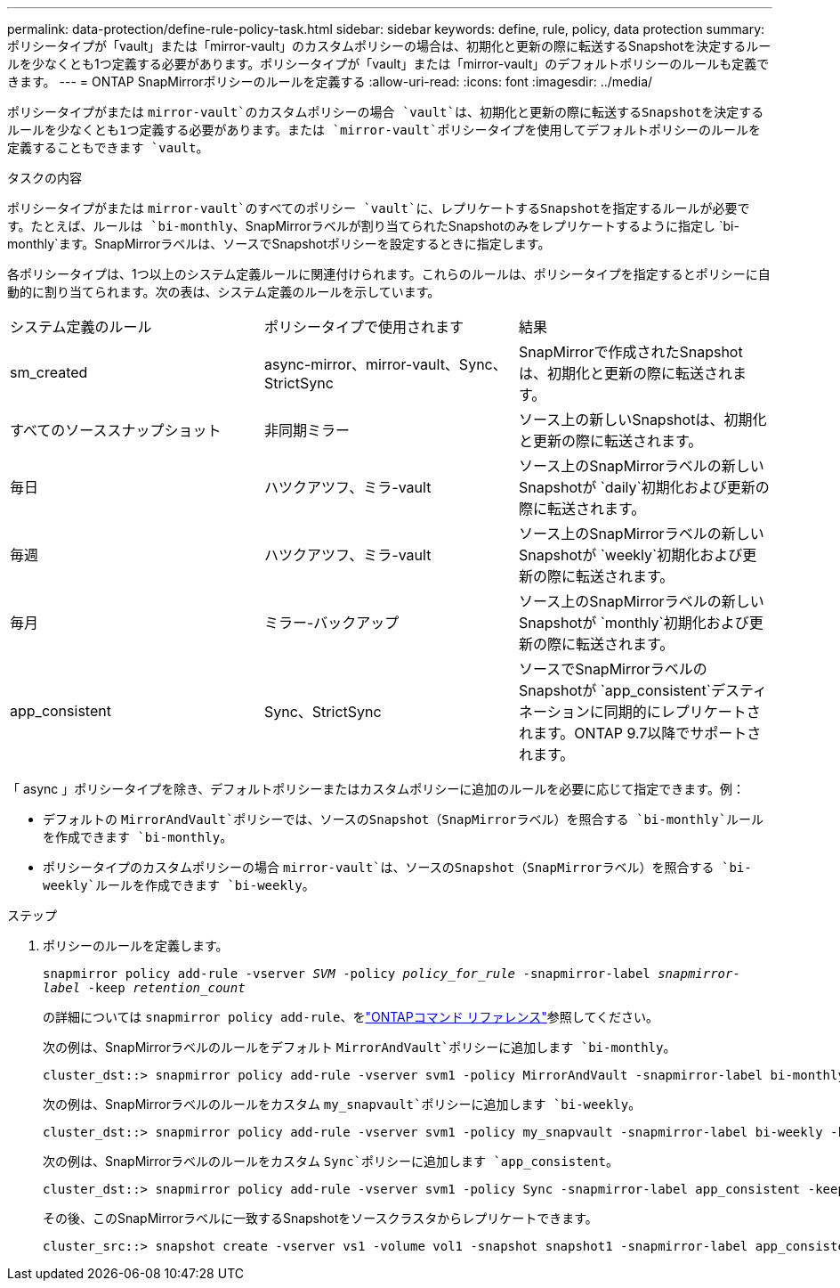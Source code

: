 ---
permalink: data-protection/define-rule-policy-task.html 
sidebar: sidebar 
keywords: define, rule, policy, data protection 
summary: ポリシータイプが「vault」または「mirror-vault」のカスタムポリシーの場合は、初期化と更新の際に転送するSnapshotを決定するルールを少なくとも1つ定義する必要があります。ポリシータイプが「vault」または「mirror-vault」のデフォルトポリシーのルールも定義できます。 
---
= ONTAP SnapMirrorポリシーのルールを定義する
:allow-uri-read: 
:icons: font
:imagesdir: ../media/


[role="lead"]
ポリシータイプがまたは `mirror-vault`のカスタムポリシーの場合 `vault`は、初期化と更新の際に転送するSnapshotを決定するルールを少なくとも1つ定義する必要があります。または `mirror-vault`ポリシータイプを使用してデフォルトポリシーのルールを定義することもできます `vault`。

.タスクの内容
ポリシータイプがまたは `mirror-vault`のすべてのポリシー `vault`に、レプリケートするSnapshotを指定するルールが必要です。たとえば、ルールは `bi-monthly`、SnapMirrorラベルが割り当てられたSnapshotのみをレプリケートするように指定し `bi-monthly`ます。SnapMirrorラベルは、ソースでSnapshotポリシーを設定するときに指定します。

各ポリシータイプは、1つ以上のシステム定義ルールに関連付けられます。これらのルールは、ポリシータイプを指定するとポリシーに自動的に割り当てられます。次の表は、システム定義のルールを示しています。

[cols="3*"]
|===


| システム定義のルール | ポリシータイプで使用されます | 結果 


 a| 
sm_created
 a| 
async-mirror、mirror-vault、Sync、StrictSync
 a| 
SnapMirrorで作成されたSnapshotは、初期化と更新の際に転送されます。



 a| 
すべてのソーススナップショット
 a| 
非同期ミラー
 a| 
ソース上の新しいSnapshotは、初期化と更新の際に転送されます。



 a| 
毎日
 a| 
ハツクアツフ、ミラ-vault
 a| 
ソース上のSnapMirrorラベルの新しいSnapshotが `daily`初期化および更新の際に転送されます。



 a| 
毎週
 a| 
ハツクアツフ、ミラ-vault
 a| 
ソース上のSnapMirrorラベルの新しいSnapshotが `weekly`初期化および更新の際に転送されます。



 a| 
毎月
 a| 
ミラー-バックアップ
 a| 
ソース上のSnapMirrorラベルの新しいSnapshotが `monthly`初期化および更新の際に転送されます。



 a| 
app_consistent
 a| 
Sync、StrictSync
 a| 
ソースでSnapMirrorラベルのSnapshotが `app_consistent`デスティネーションに同期的にレプリケートされます。ONTAP 9.7以降でサポートされます。

|===
「 async 」ポリシータイプを除き、デフォルトポリシーまたはカスタムポリシーに追加のルールを必要に応じて指定できます。例：

* デフォルトの `MirrorAndVault`ポリシーでは、ソースのSnapshot（SnapMirrorラベル）を照合する `bi-monthly`ルールを作成できます `bi-monthly`。
* ポリシータイプのカスタムポリシーの場合 `mirror-vault`は、ソースのSnapshot（SnapMirrorラベル）を照合する `bi-weekly`ルールを作成できます `bi-weekly`。


.ステップ
. ポリシーのルールを定義します。
+
`snapmirror policy add-rule -vserver _SVM_ -policy _policy_for_rule_ -snapmirror-label _snapmirror-label_ -keep _retention_count_`

+
の詳細については `snapmirror policy add-rule`、をlink:https://docs.netapp.com/us-en/ontap-cli/snapmirror-policy-add-rule.html["ONTAPコマンド リファレンス"^]参照してください。

+
次の例は、SnapMirrorラベルのルールをデフォルト `MirrorAndVault`ポリシーに追加します `bi-monthly`。

+
[listing]
----
cluster_dst::> snapmirror policy add-rule -vserver svm1 -policy MirrorAndVault -snapmirror-label bi-monthly -keep 6
----
+
次の例は、SnapMirrorラベルのルールをカスタム `my_snapvault`ポリシーに追加します `bi-weekly`。

+
[listing]
----
cluster_dst::> snapmirror policy add-rule -vserver svm1 -policy my_snapvault -snapmirror-label bi-weekly -keep 26
----
+
次の例は、SnapMirrorラベルのルールをカスタム `Sync`ポリシーに追加します `app_consistent`。

+
[listing]
----
cluster_dst::> snapmirror policy add-rule -vserver svm1 -policy Sync -snapmirror-label app_consistent -keep 1
----
+
その後、このSnapMirrorラベルに一致するSnapshotをソースクラスタからレプリケートできます。

+
[listing]
----
cluster_src::> snapshot create -vserver vs1 -volume vol1 -snapshot snapshot1 -snapmirror-label app_consistent
----

